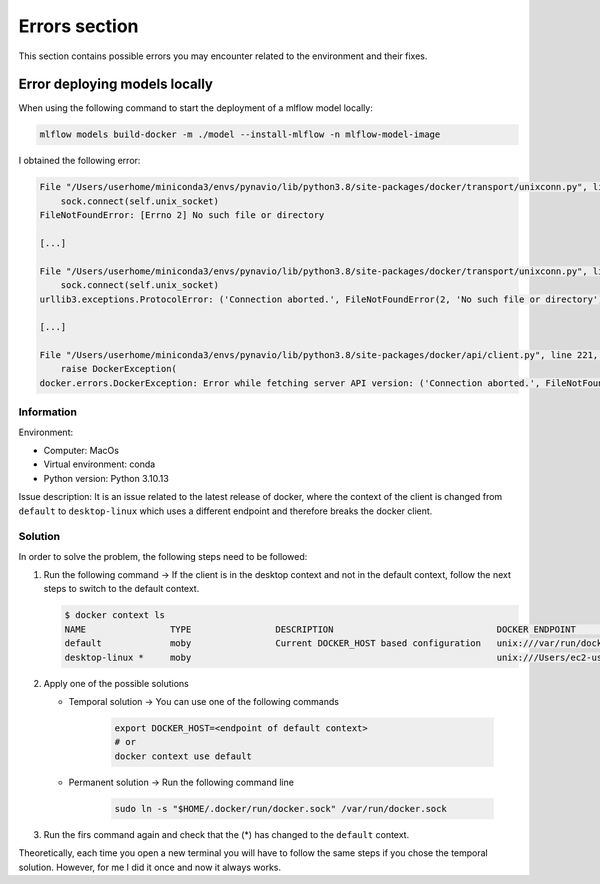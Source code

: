 Errors section
====

This section contains possible errors you may encounter related to the environment and their fixes.

Error deploying models locally
____
When using the following command to start the deployment of a mlflow model locally:

.. code-block:: bash

    mlflow models build-docker -m ./model --install-mlflow -n mlflow-model-image

I obtained the following error:

.. code-block:: bash

    File "/Users/userhome/miniconda3/envs/pynavio/lib/python3.8/site-packages/docker/transport/unixconn.py", line 27, in connect
        sock.connect(self.unix_socket)
    FileNotFoundError: [Errno 2] No such file or directory

    [...]

    File "/Users/userhome/miniconda3/envs/pynavio/lib/python3.8/site-packages/docker/transport/unixconn.py", line 27, in connect
        sock.connect(self.unix_socket)
    urllib3.exceptions.ProtocolError: ('Connection aborted.', FileNotFoundError(2, 'No such file or directory'))

    [...]

    File "/Users/userhome/miniconda3/envs/pynavio/lib/python3.8/site-packages/docker/api/client.py", line 221, in _retrieve_server_version
        raise DockerException(
    docker.errors.DockerException: Error while fetching server API version: ('Connection aborted.', FileNotFoundError(2, 'No such file or directory'))


.. raw:: html

   <details>
       <summary >Click to reveal the complete error details</summary>

        <pre>
    <xmp>
    (pynavio) userhome@users-MBP test_models % mlflow models build-docker -m ./timeseries_trainer_model --install-mlflow -n mlflow-model-image
    Downloading artifacts: 100%|████████████████████████████████████████████████████████████████████████████████████████████| 1/1 [00:00<00:00, 1068.34it/s]
    2023/11/27 17:26:57 INFO mlflow.models.flavor_backend_registry: Selected backend for flavor 'python_function'
    Downloading artifacts:   0%|                                                                                                     | 0/46 [00:00<?, ?it/s]2023/11/27 17:26:57 INFO mlflow.store.artifact.artifact_repo: The progress bar can be disabled by setting the environment variable MLFLOW_ENABLE_ARTIFACTS_PROGRESS_BAR to false
    Downloading artifacts: 100%|██████████████████████████████████████████████████████████████████████████████████████████| 46/46 [00:00<00:00, 6367.59it/s]
    2023/11/27 17:26:57 INFO mlflow.models.docker_utils: Building docker image with name mlflow-model-image
    Traceback (most recent call last):
      File "/Users/userhome/miniconda3/envs/pynavio/lib/python3.8/site-packages/urllib3/connectionpool.py", line 790, in urlopen
        response = self._make_request(
      File "/Users/userhome/miniconda3/envs/pynavio/lib/python3.8/site-packages/urllib3/connectionpool.py", line 496, in _make_request
        conn.request(
      File "/Users/userhome/miniconda3/envs/pynavio/lib/python3.8/site-packages/urllib3/connection.py", line 395, in request
        self.endheaders()
      File "/Users/userhome/miniconda3/envs/pynavio/lib/python3.8/http/client.py", line 1247, in endheaders
        self._send_output(message_body, encode_chunked=encode_chunked)
      File "/Users/userhome/miniconda3/envs/pynavio/lib/python3.8/http/client.py", line 1007, in _send_output
        self.send(msg)
      File "/Users/userhome/miniconda3/envs/pynavio/lib/python3.8/http/client.py", line 947, in send
        self.connect()
      File "/Users/userhome/miniconda3/envs/pynavio/lib/python3.8/site-packages/docker/transport/unixconn.py", line 27, in connect
        sock.connect(self.unix_socket)
    FileNotFoundError: [Errno 2] No such file or directory

    During handling of the above exception, another exception occurred:

    Traceback (most recent call last):
      File "/Users/userhome/miniconda3/envs/pynavio/lib/python3.8/site-packages/requests/adapters.py", line 486, in send
        resp = conn.urlopen(
      File "/Users/userhome/miniconda3/envs/pynavio/lib/python3.8/site-packages/urllib3/connectionpool.py", line 844, in urlopen
        retries = retries.increment(
      File "/Users/userhome/miniconda3/envs/pynavio/lib/python3.8/site-packages/urllib3/util/retry.py", line 470, in increment
        raise reraise(type(error), error, _stacktrace)
      File "/Users/userhome/miniconda3/envs/pynavio/lib/python3.8/site-packages/urllib3/util/util.py", line 38, in reraise
        raise value.with_traceback(tb)
      File "/Users/userhome/miniconda3/envs/pynavio/lib/python3.8/site-packages/urllib3/connectionpool.py", line 790, in urlopen
        response = self._make_request(
      File "/Users/userhome/miniconda3/envs/pynavio/lib/python3.8/site-packages/urllib3/connectionpool.py", line 496, in _make_request
        conn.request(
      File "/Users/userhome/miniconda3/envs/pynavio/lib/python3.8/site-packages/urllib3/connection.py", line 395, in request
        self.endheaders()
      File "/Users/userhome/miniconda3/envs/pynavio/lib/python3.8/http/client.py", line 1247, in endheaders
        self._send_output(message_body, encode_chunked=encode_chunked)
      File "/Users/userhome/miniconda3/envs/pynavio/lib/python3.8/http/client.py", line 1007, in _send_output
        self.send(msg)
      File "/Users/userhome/miniconda3/envs/pynavio/lib/python3.8/http/client.py", line 947, in send
        self.connect()
      File "/Users/userhome/miniconda3/envs/pynavio/lib/python3.8/site-packages/docker/transport/unixconn.py", line 27, in connect
        sock.connect(self.unix_socket)
    urllib3.exceptions.ProtocolError: ('Connection aborted.', FileNotFoundError(2, 'No such file or directory'))

    During handling of the above exception, another exception occurred:

    Traceback (most recent call last):
      File "/Users/userhome/miniconda3/envs/pynavio/lib/python3.8/site-packages/docker/api/client.py", line 214, in _retrieve_server_version
        return self.version(api_version=False)["ApiVersion"]
      File "/Users/userhome/miniconda3/envs/pynavio/lib/python3.8/site-packages/docker/api/daemon.py", line 181, in version
        return self._result(self._get(url), json=True)
      File "/Users/userhome/miniconda3/envs/pynavio/lib/python3.8/site-packages/docker/utils/decorators.py", line 46, in inner
        return f(self, *args, **kwargs)
      File "/Users/userhome/miniconda3/envs/pynavio/lib/python3.8/site-packages/docker/api/client.py", line 237, in _get
        return self.get(url, **self._set_request_timeout(kwargs))
      File "/Users/userhome/miniconda3/envs/pynavio/lib/python3.8/site-packages/requests/sessions.py", line 602, in get
        return self.request("GET", url, **kwargs)
      File "/Users/userhome/miniconda3/envs/pynavio/lib/python3.8/site-packages/requests/sessions.py", line 589, in request
        resp = self.send(prep, **send_kwargs)
      File "/Users/userhome/miniconda3/envs/pynavio/lib/python3.8/site-packages/requests/sessions.py", line 703, in send
        r = adapter.send(request, **kwargs)
      File "/Users/userhome/miniconda3/envs/pynavio/lib/python3.8/site-packages/requests/adapters.py", line 501, in send
        raise ConnectionError(err, request=request)
    requests.exceptions.ConnectionError: ('Connection aborted.', FileNotFoundError(2, 'No such file or directory'))

    During handling of the above exception, another exception occurred:

    Traceback (most recent call last):
      File "/Users/userhome/miniconda3/envs/pynavio/bin/mlflow", line 8, in <module>
        sys.exit(cli())
      File "/Users/userhome/miniconda3/envs/pynavio/lib/python3.8/site-packages/click/core.py", line 1157, in __call__
        return self.main(*args, **kwargs)
      File "/Users/userhome/miniconda3/envs/pynavio/lib/python3.8/site-packages/click/core.py", line 1078, in main
        rv = self.invoke(ctx)
      File "/Users/userhome/miniconda3/envs/pynavio/lib/python3.8/site-packages/click/core.py", line 1688, in invoke
        return _process_result(sub_ctx.command.invoke(sub_ctx))
      File "/Users/userhome/miniconda3/envs/pynavio/lib/python3.8/site-packages/click/core.py", line 1688, in invoke
        return _process_result(sub_ctx.command.invoke(sub_ctx))
      File "/Users/userhome/miniconda3/envs/pynavio/lib/python3.8/site-packages/click/core.py", line 1434, in invoke
        return ctx.invoke(self.callback, **ctx.params)
      File "/Users/userhome/miniconda3/envs/pynavio/lib/python3.8/site-packages/click/core.py", line 783, in invoke
        return __callback(*args, **kwargs)
      File "/Users/userhome/miniconda3/envs/pynavio/lib/python3.8/site-packages/mlflow/models/cli.py", line 267, in build_docker
        build_docker_api(
      File "/Users/userhome/miniconda3/envs/pynavio/lib/python3.8/site-packages/mlflow/models/__init__.py", line 80, in build_docker
        get_flavor_backend(model_uri, docker_build=True, env_manager=env_manager).build_image(
      File "/Users/userhome/miniconda3/envs/pynavio/lib/python3.8/site-packages/mlflow/pyfunc/backend.py", line 350, in build_image
        _build_image(
      File "/Users/userhome/miniconda3/envs/pynavio/lib/python3.8/site-packages/mlflow/models/docker_utils.py", line 221, in _build_image
        _build_image_from_context(context_dir=cwd, image_name=image_name)
      File "/Users/userhome/miniconda3/envs/pynavio/lib/python3.8/site-packages/mlflow/models/docker_utils.py", line 227, in _build_image_from_context
        client = docker.from_env()
      File "/Users/userhome/miniconda3/envs/pynavio/lib/python3.8/site-packages/docker/client.py", line 96, in from_env
        return cls(
      File "/Users/userhome/miniconda3/envs/pynavio/lib/python3.8/site-packages/docker/client.py", line 45, in __init__
        self.api = APIClient(*args, **kwargs)
      File "/Users/userhome/miniconda3/envs/pynavio/lib/python3.8/site-packages/docker/api/client.py", line 197, in __init__
        self._version = self._retrieve_server_version()
      File "/Users/userhome/miniconda3/envs/pynavio/lib/python3.8/site-packages/docker/api/client.py", line 221, in _retrieve_server_version
        raise DockerException(
    docker.errors.DockerException: Error while fetching server API version: ('Connection aborted.', FileNotFoundError(2, 'No such file or directory'))

        </xmp>
        </pre>

   </details>

Information
~~~~~~~~~~
Environment:

- Computer: MacOs
- Virtual environment: conda
- Python version: Python 3.10.13

Issue description:
It is an issue related to the latest release of docker, where the context of the client is changed from ``default`` to ``desktop-linux`` which uses a different endpoint and therefore breaks the docker client.

Solution
~~~~~~~~~~

In order to solve the problem, the following steps need to be followed:

#. Run the following command → If the client is in the desktop context and not in the default context, follow the next steps to switch to the default context.

   .. code-block:: bash

      $ docker context ls
      NAME                TYPE                DESCRIPTION                               DOCKER ENDPOINT                                  KUBERNETES ENDPOINT   ORCHESTRATOR
      default             moby                Current DOCKER_HOST based configuration   unix:///var/run/docker.sock                                            swarm
      desktop-linux *     moby                                                          unix:///Users/ec2-user/.docker/run/docker.sock

#. Apply one of the possible solutions

   - Temporal solution → You can use one of the following commands

      .. code-block:: bash

         export DOCKER_HOST=<endpoint of default context>
         # or
         docker context use default

   - Permanent solution → Run the following command line

      .. code-block:: bash

         sudo ln -s "$HOME/.docker/run/docker.sock" /var/run/docker.sock

#. Run the firs command again and check that the (*) has changed to the ``default`` context.

Theoretically, each time you open a new terminal you will have to follow the same steps if you chose the temporal solution. However, for me I did it once and now it always works.
